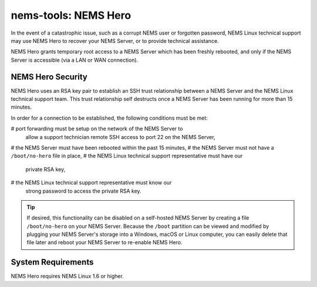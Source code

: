 nems-tools: NEMS Hero
---------------------

In the event of a catastrophic issue, such as a corrupt NEMS user or
forgotten password, NEMS Linux technical support may use NEMS Hero to
recover your NEMS Server, or to provide technical assistance.

NEMS Hero grants temporary root access to a NEMS Server which has been
freshly rebooted, and only if the NEMS Server is accessible (via a LAN
or WAN connection).

NEMS Hero Security
~~~~~~~~~~~~~~~~~~

NEMS Hero uses an RSA key pair to establish an SSH trust relationship
between a NEMS Server and the NEMS Linux technical support team. This
trust relationship self destructs once a NEMS Server has been running
for more than 15 minutes.

In order for a connection to be established, the following conditions
must be met:

# port forwarding must be setup on the network of the NEMS Server to
  allow a support technician remote SSH access to port 22 on the NEMS
  Server,
# the NEMS Server must have been rebooted within the past 15 minutes,
# the NEMS Server must not have a ``/boot/no-hero`` file in place,
# the NEMS Linux technical support representative must have our
  private RSA key,
# the NEMS Linux technical support representative must know our
  strong password to access the private RSA key.

.. Tip:: If desired, this functionality can be disabled on a
         self-hosted NEMS Server by creating a file ``/boot/no-hero``
         on your NEMS Server. Because the ``/boot`` partition can be
         viewed and modified by plugging your NEMS Server's storage into
         a Windows, macOS or Linux computer, you can easily delete that
         file later and reboot your NEMS Server to re-enable NEMS Hero.

System Requirements
~~~~~~~~~~~~~~~~~~~

NEMS Hero requires NEMS Linux 1.6 or higher.
